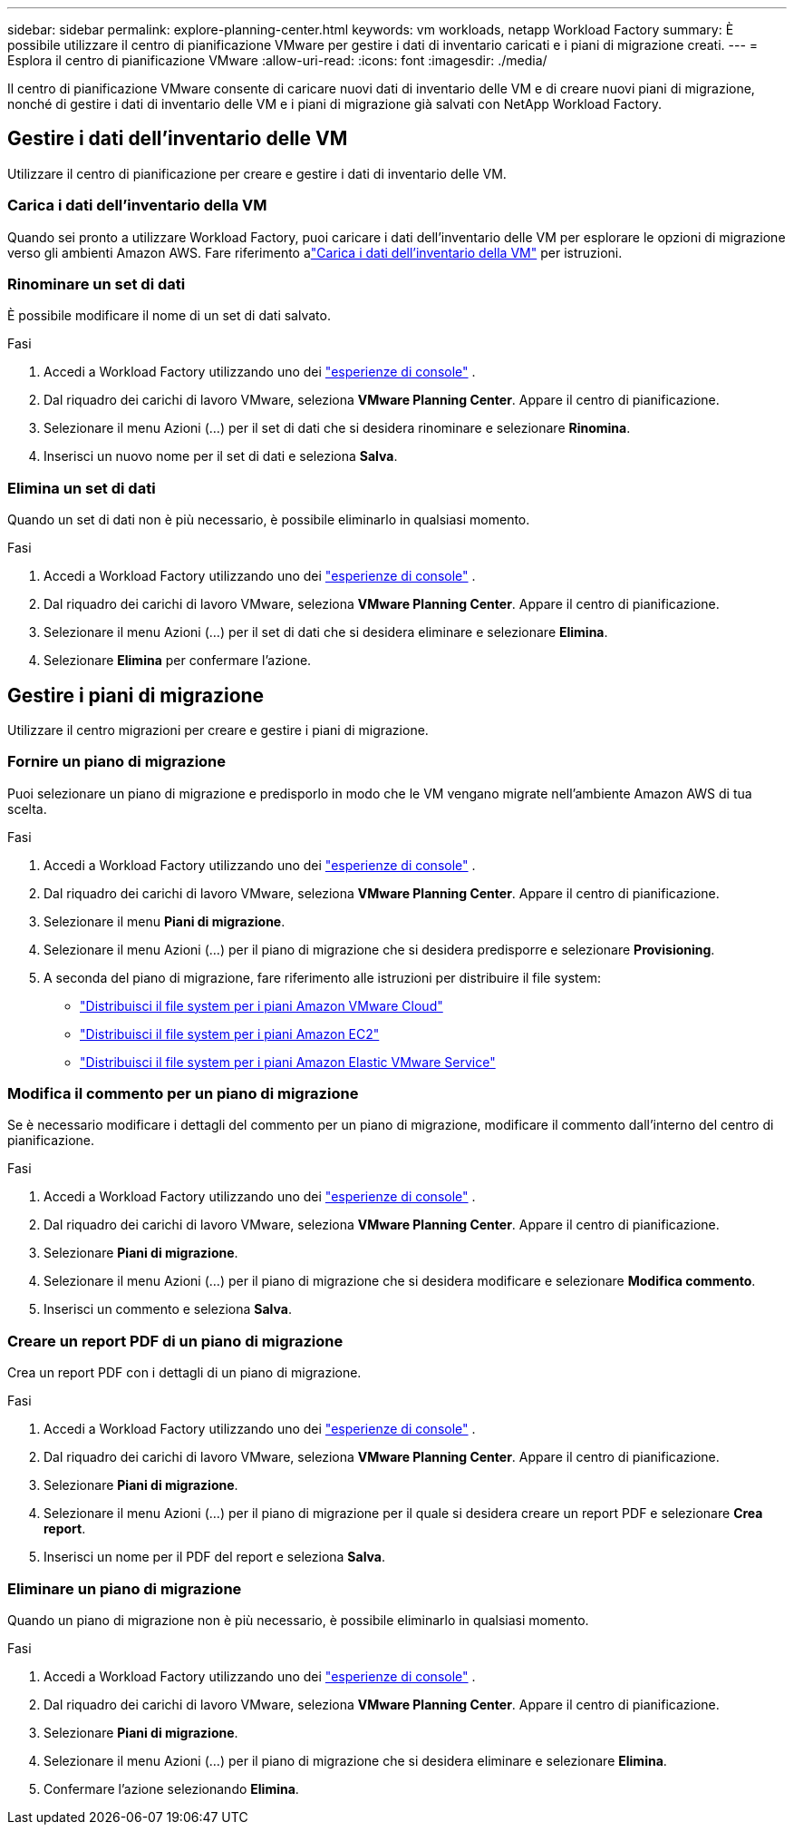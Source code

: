 ---
sidebar: sidebar 
permalink: explore-planning-center.html 
keywords: vm workloads, netapp Workload Factory 
summary: È possibile utilizzare il centro di pianificazione VMware per gestire i dati di inventario caricati e i piani di migrazione creati. 
---
= Esplora il centro di pianificazione VMware
:allow-uri-read: 
:icons: font
:imagesdir: ./media/


[role="lead"]
Il centro di pianificazione VMware consente di caricare nuovi dati di inventario delle VM e di creare nuovi piani di migrazione, nonché di gestire i dati di inventario delle VM e i piani di migrazione già salvati con NetApp Workload Factory.



== Gestire i dati dell'inventario delle VM

Utilizzare il centro di pianificazione per creare e gestire i dati di inventario delle VM.



=== Carica i dati dell'inventario della VM

Quando sei pronto a utilizzare Workload Factory, puoi caricare i dati dell'inventario delle VM per esplorare le opzioni di migrazione verso gli ambienti Amazon AWS.  Fare riferimento alink:upload-vm-inventory.html["Carica i dati dell'inventario della VM"] per istruzioni.



=== Rinominare un set di dati

È possibile modificare il nome di un set di dati salvato.

.Fasi
. Accedi a Workload Factory utilizzando uno dei https://docs.netapp.com/us-en/workload-setup-admin/console-experiences.html["esperienze di console"^] .
. Dal riquadro dei carichi di lavoro VMware, seleziona *VMware Planning Center*.  Appare il centro di pianificazione.
. Selezionare il menu Azioni (...) per il set di dati che si desidera rinominare e selezionare *Rinomina*.
. Inserisci un nuovo nome per il set di dati e seleziona *Salva*.




=== Elimina un set di dati

Quando un set di dati non è più necessario, è possibile eliminarlo in qualsiasi momento.

.Fasi
. Accedi a Workload Factory utilizzando uno dei https://docs.netapp.com/us-en/workload-setup-admin/console-experiences.html["esperienze di console"^] .
. Dal riquadro dei carichi di lavoro VMware, seleziona *VMware Planning Center*.  Appare il centro di pianificazione.
. Selezionare il menu Azioni (...) per il set di dati che si desidera eliminare e selezionare *Elimina*.
. Selezionare *Elimina* per confermare l'azione.




== Gestire i piani di migrazione

Utilizzare il centro migrazioni per creare e gestire i piani di migrazione.



=== Fornire un piano di migrazione

Puoi selezionare un piano di migrazione e predisporlo in modo che le VM vengano migrate nell'ambiente Amazon AWS di tua scelta.

.Fasi
. Accedi a Workload Factory utilizzando uno dei https://docs.netapp.com/us-en/workload-setup-admin/console-experiences.html["esperienze di console"^] .
. Dal riquadro dei carichi di lavoro VMware, seleziona *VMware Planning Center*.  Appare il centro di pianificazione.
. Selezionare il menu *Piani di migrazione*.
. Selezionare il menu Azioni (...) per il piano di migrazione che si desidera predisporre e selezionare *Provisioning*.
. A seconda del piano di migrazione, fare riferimento alle istruzioni per distribuire il file system:
+
** link:deploy-fsx-file-system.html["Distribuisci il file system per i piani Amazon VMware Cloud"]
** link:deploy-fsx-file-system-native.html["Distribuisci il file system per i piani Amazon EC2"]
** link:deploy-fsx-file-system-evs.html["Distribuisci il file system per i piani Amazon Elastic VMware Service"]






=== Modifica il commento per un piano di migrazione

Se è necessario modificare i dettagli del commento per un piano di migrazione, modificare il commento dall'interno del centro di pianificazione.

.Fasi
. Accedi a Workload Factory utilizzando uno dei https://docs.netapp.com/us-en/workload-setup-admin/console-experiences.html["esperienze di console"^] .
. Dal riquadro dei carichi di lavoro VMware, seleziona *VMware Planning Center*.  Appare il centro di pianificazione.
. Selezionare *Piani di migrazione*.
. Selezionare il menu Azioni (...) per il piano di migrazione che si desidera modificare e selezionare *Modifica commento*.
. Inserisci un commento e seleziona *Salva*.




=== Creare un report PDF di un piano di migrazione

Crea un report PDF con i dettagli di un piano di migrazione.

.Fasi
. Accedi a Workload Factory utilizzando uno dei https://docs.netapp.com/us-en/workload-setup-admin/console-experiences.html["esperienze di console"^] .
. Dal riquadro dei carichi di lavoro VMware, seleziona *VMware Planning Center*.  Appare il centro di pianificazione.
. Selezionare *Piani di migrazione*.
. Selezionare il menu Azioni (...) per il piano di migrazione per il quale si desidera creare un report PDF e selezionare *Crea report*.
. Inserisci un nome per il PDF del report e seleziona *Salva*.




=== Eliminare un piano di migrazione

Quando un piano di migrazione non è più necessario, è possibile eliminarlo in qualsiasi momento.

.Fasi
. Accedi a Workload Factory utilizzando uno dei https://docs.netapp.com/us-en/workload-setup-admin/console-experiences.html["esperienze di console"^] .
. Dal riquadro dei carichi di lavoro VMware, seleziona *VMware Planning Center*.  Appare il centro di pianificazione.
. Selezionare *Piani di migrazione*.
. Selezionare il menu Azioni (...) per il piano di migrazione che si desidera eliminare e selezionare *Elimina*.
. Confermare l'azione selezionando *Elimina*.

